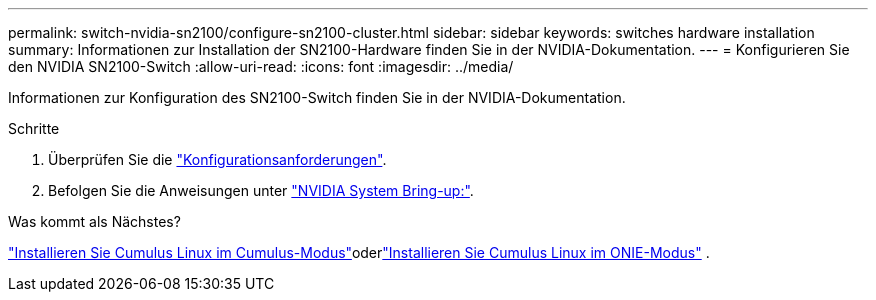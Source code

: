---
permalink: switch-nvidia-sn2100/configure-sn2100-cluster.html 
sidebar: sidebar 
keywords: switches hardware installation 
summary: Informationen zur Installation der SN2100-Hardware finden Sie in der NVIDIA-Dokumentation. 
---
= Konfigurieren Sie den NVIDIA SN2100-Switch
:allow-uri-read: 
:icons: font
:imagesdir: ../media/


[role="lead"]
Informationen zur Konfiguration des SN2100-Switch finden Sie in der NVIDIA-Dokumentation.

.Schritte
. Überprüfen Sie die link:configure-reqs-sn2100-cluster.html["Konfigurationsanforderungen"].
. Befolgen Sie die Anweisungen unter https://docs.nvidia.com/networking/display/sn2000pub/System+Bring-Up["NVIDIA System Bring-up:"^].


.Was kommt als Nächstes?
link:install-cumulus-mode-sn2100-cluster.html["Installieren Sie Cumulus Linux im Cumulus-Modus"]oderlink:install-onie-mode-sn2100-cluster.html["Installieren Sie Cumulus Linux im ONIE-Modus"] .
